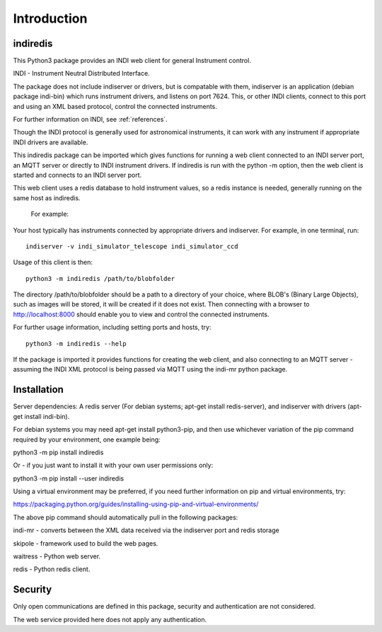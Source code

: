 Introduction
============


indiredis
^^^^^^^^^

This Python3 package provides an INDI web client for general Instrument control.

INDI - Instrument Neutral Distributed Interface.

The package does not include indiserver or drivers, but is compatable with them, indiserver is an application (debian package indi-bin) which runs instrument drivers, and listens on port 7624. This, or other INDI clients, connect to this port and using an XML based protocol, control the connected instruments.

For further information on INDI, see :ref:`references`.

Though the INDI protocol is generally used for astronomical instruments, it can work with any instrument if appropriate INDI drivers are available.

This indiredis package can be imported which gives functions for running a web client connected to an INDI server port, an MQTT server or directly to INDI instrument drivers. If indiredis is run with the python -m option, then the web client is started and connects to an INDI server port.

This web client uses a redis database to hold instrument values, so a redis instance is needed, generally running on the same host as indiredis.

 For example:

Your host typically has instruments connected by appropriate drivers and indiserver. For example, in one terminal, run::

    indiserver -v indi_simulator_telescope indi_simulator_ccd

Usage of this client is then::

    python3 -m indiredis /path/to/blobfolder


The directory /path/to/blobfolder should be a path to a directory of your choice, where BLOB's (Binary Large Objects), such as images will be stored, it will be created if it does not exist. Then connecting with a browser to http://localhost:8000 should enable you to view and control the connected instruments.

For further usage information, including setting ports and hosts, try::

    python3 -m indiredis --help

If the package is imported it provides functions for creating the web client, and also connecting to an MQTT server - assuming the INDI XML protocol is being passed via MQTT using the indi-mr python package.


Installation
^^^^^^^^^^^^

Server dependencies: A redis server (For debian systems; apt-get install redis-server), and indiserver with drivers (apt-get install indi-bin).

For debian systems you may need apt-get install python3-pip, and then use whichever variation of the pip command required by your environment, one example being:

python3 -m pip install indiredis

Or - if you just want to install it with your own user permissions only:

python3 -m pip install --user indiredis

Using a virtual environment may be preferred, if you need further information on pip and virtual environments, try:

https://packaging.python.org/guides/installing-using-pip-and-virtual-environments/

The above pip command should automatically pull in the following packages:

indi-mr - converts between the XML data received via the indiserver port and redis storage

skipole - framework used to build the web pages.

waitress - Python web server.

redis - Python redis client.


Security
^^^^^^^^

Only open communications are defined in this package, security and authentication are not considered.

The web service provided here does not apply any authentication.
